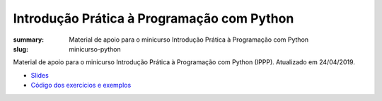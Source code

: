 Introdução Prática à Programação com Python
###########################################

:summary: Material de apoio para o minicurso Introdução Prática à Programação com Python
:slug: minicurso-python

Material de apoio para o minicurso Introdução Prática à Programação com Python (IPPP). Atualizado em 24/04/2019.

- `Slides <{static}/pdf/minicurso-python.pdf>`_
- `Código dos exercícios e exemplos <https://github.com/rodrigoamaral/ippp>`_

